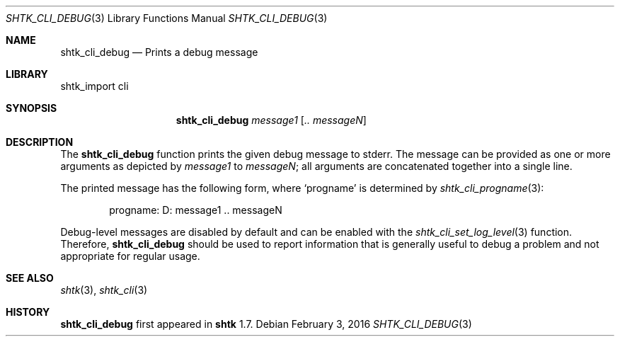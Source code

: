 .\" Copyright 2016 Google Inc.
.\" All rights reserved.
.\"
.\" Redistribution and use in source and binary forms, with or without
.\" modification, are permitted provided that the following conditions are
.\" met:
.\"
.\" * Redistributions of source code must retain the above copyright
.\"   notice, this list of conditions and the following disclaimer.
.\" * Redistributions in binary form must reproduce the above copyright
.\"   notice, this list of conditions and the following disclaimer in the
.\"   documentation and/or other materials provided with the distribution.
.\" * Neither the name of Google Inc. nor the names of its contributors
.\"   may be used to endorse or promote products derived from this software
.\"   without specific prior written permission.
.\"
.\" THIS SOFTWARE IS PROVIDED BY THE COPYRIGHT HOLDERS AND CONTRIBUTORS
.\" "AS IS" AND ANY EXPRESS OR IMPLIED WARRANTIES, INCLUDING, BUT NOT
.\" LIMITED TO, THE IMPLIED WARRANTIES OF MERCHANTABILITY AND FITNESS FOR
.\" A PARTICULAR PURPOSE ARE DISCLAIMED. IN NO EVENT SHALL THE COPYRIGHT
.\" OWNER OR CONTRIBUTORS BE LIABLE FOR ANY DIRECT, INDIRECT, INCIDENTAL,
.\" SPECIAL, EXEMPLARY, OR CONSEQUENTIAL DAMAGES (INCLUDING, BUT NOT
.\" LIMITED TO, PROCUREMENT OF SUBSTITUTE GOODS OR SERVICES; LOSS OF USE,
.\" DATA, OR PROFITS; OR BUSINESS INTERRUPTION) HOWEVER CAUSED AND ON ANY
.\" THEORY OF LIABILITY, WHETHER IN CONTRACT, STRICT LIABILITY, OR TORT
.\" (INCLUDING NEGLIGENCE OR OTHERWISE) ARISING IN ANY WAY OUT OF THE USE
.\" OF THIS SOFTWARE, EVEN IF ADVISED OF THE POSSIBILITY OF SUCH DAMAGE.
.Dd February 3, 2016
.Dt SHTK_CLI_DEBUG 3
.Os
.Sh NAME
.Nm shtk_cli_debug
.Nd Prints a debug message
.Sh LIBRARY
shtk_import cli
.Sh SYNOPSIS
.Nm
.Ar message1
.Op Ar .. messageN
.Sh DESCRIPTION
The
.Nm
function prints the given debug message to stderr.
The message can be provided as one or more arguments as depicted by
.Ar message1
to
.Ar messageN ;
all arguments are concatenated together into a single line.
.Pp
The printed message has the following form, where
.Sq progname
is determined by
.Xr shtk_cli_progname 3 :
.Bd -literal -offset indent
progname: D: message1 .. messageN
.Ed
.Pp
Debug-level messages are disabled by default and can be enabled with the
.Xr shtk_cli_set_log_level 3
function.
Therefore,
.Nm
should be used to report information that is generally useful to debug a
problem and not appropriate for regular usage.
.Sh SEE ALSO
.Xr shtk 3 ,
.Xr shtk_cli 3
.Sh HISTORY
.Nm
first appeared in
.Nm shtk
1.7.
